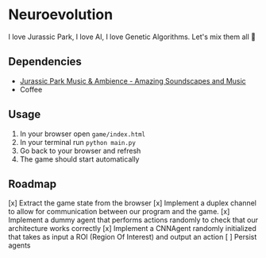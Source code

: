 * Neuroevolution 

I love Jurassic Park, I love AI, I love Genetic Algorithms. Let's mix them all 🦖 


** Dependencies

 - [[https://www.youtube.com/watch?v=PPl__iyIg6w][Jurassic Park Music & Ambience - Amazing Soundscapes and Music]]
 - Coffee

** Usage 

1. In your browser open =game/index.html=
2. In your terminal run =python main.py=
3. Go back to your browser and refresh
4. The game should start automatically

** Roadmap

[x] Extract the game state from the browser 
[x] Implement a duplex channel to allow for communication between our program and the game.
[x] Implement a dummy agent that performs actions randomly to check that our architecture works correctly
[x] Implement a CNNAgent randomly initialized that takes as input a ROI (Region Of Interest) and output an action 
[ ] Persist agents


